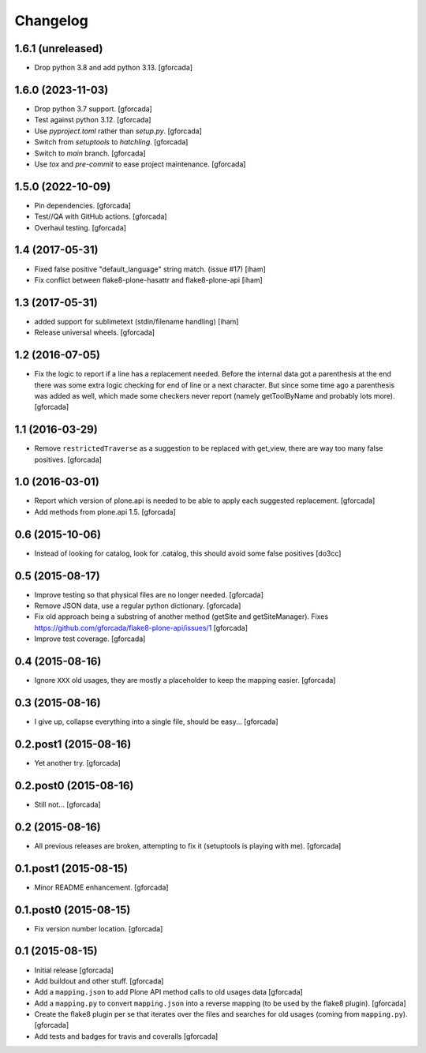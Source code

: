 .. -*- coding: utf-8 -*-

Changelog
=========

1.6.1 (unreleased)
------------------

- Drop python 3.8 and add python 3.13.
  [gforcada]

1.6.0 (2023-11-03)
------------------

- Drop python 3.7 support.
  [gforcada]

- Test against python 3.12.
  [gforcada]

- Use `pyproject.toml` rather than `setup.py`.
  [gforcada]

- Switch from `setuptools` to `hatchling`.
  [gforcada]

- Switch to `main` branch.
  [gforcada]

- Use `tox` and `pre-commit` to ease project maintenance.
  [gforcada]

1.5.0 (2022-10-09)
------------------

- Pin dependencies. [gforcada]

- Test//QA with GitHub actions. [gforcada]

- Overhaul testing. [gforcada]

1.4 (2017-05-31)
----------------
- Fixed false positive "default_language" string match. (issue #17)
  [iham]

- Fix conflict between flake8-plone-hasattr and flake8-plone-api
  [iham]

1.3 (2017-05-31)
----------------
- added support for sublimetext (stdin/filename handling)
  [iham]

- Release universal wheels.
  [gforcada]

1.2 (2016-07-05)
----------------
- Fix the logic to report if a line has a replacement needed.
  Before the internal data got a parenthesis at the end there was some extra logic checking for end of line or a next character.
  But since some time ago a parenthesis was added as well,
  which made some checkers never report (namely getToolByName and probably lots more).
  [gforcada]

1.1 (2016-03-29)
----------------
- Remove ``restrictedTraverse`` as a suggestion to be replaced with get_view,
  there are way too many false positives.
  [gforcada]

1.0 (2016-03-01)
----------------
- Report which version of plone.api is needed to be able to apply
  each suggested replacement.
  [gforcada]

- Add methods from plone.api 1.5.
  [gforcada]

0.6 (2015-10-06)
----------------
- Instead of looking for catalog, look for .catalog, this
  should avoid some false positives
  [do3cc]

0.5 (2015-08-17)
----------------
- Improve testing so that physical files are no longer needed.
  [gforcada]

- Remove JSON data, use a regular python dictionary.
  [gforcada]

- Fix old approach being a substring of another method (getSite and getSiteManager).
  Fixes https://github.com/gforcada/flake8-plone-api/issues/1
  [gforcada]

- Improve test coverage.
  [gforcada]

0.4 (2015-08-16)
----------------
- Ignore ``XXX`` old usages, they are mostly a placeholder to keep the mapping
  easier.
  [gforcada]

0.3 (2015-08-16)
----------------
- I give up, collapse everything into a single file, should be easy...
  [gforcada]

0.2.post1 (2015-08-16)
----------------------
- Yet another try.
  [gforcada]

0.2.post0 (2015-08-16)
----------------------
- Still not...
  [gforcada]

0.2 (2015-08-16)
----------------
- All previous releases are broken, attempting to fix it
  (setuptools is playing with me).
  [gforcada]

0.1.post1 (2015-08-15)
----------------------
- Minor README enhancement.
  [gforcada]

0.1.post0 (2015-08-15)
----------------------
- Fix version number location.
  [gforcada]

0.1 (2015-08-15)
----------------
- Initial release
  [gforcada]

- Add buildout and other stuff.
  [gforcada]

- Add a ``mapping.json`` to add Plone API method calls to old usages data
  [gforcada]

- Add a ``mapping.py`` to convert ``mapping.json`` into a reverse mapping
  (to be used by the flake8 plugin).
  [gforcada]

- Create the flake8 plugin per se that iterates over the files and searches
  for old usages (coming from ``mapping.py``).
  [gforcada]

- Add tests and badges for travis and coveralls
  [gforcada]
